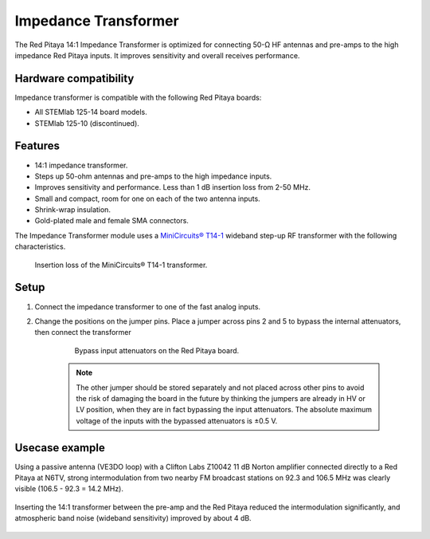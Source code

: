 
.. _impedance_transformer_external_module:

#######################
Impedance Transformer
#######################

The Red Pitaya 14:1 Impedance Transformer is optimized for connecting 50-Ω HF antennas and pre-amps to the high impedance Red Pitaya inputs. It improves sensitivity and overall receives performance.


Hardware compatibility
========================

Impedance transformer is compatible with the following Red Pitaya boards:

* All STEMlab 125-14 board models.
* STEMlab 125-10 (discontinued).


Features
==========

* 14:1 impedance transformer.
* Steps up 50-ohm antennas and pre-amps to the high impedance inputs.
* Improves sensitivity and performance. Less than 1 dB insertion loss from 2-50 MHz.
* Small and compact, room for one on each of the two antenna inputs.
* Shrink-wrap insulation.
* Gold-plated male and female SMA connectors.


The Impedance Transformer module uses a `MiniCircuits® T14-1 <https://www.minicircuits.com/pdfs/T14-1+.pdf>`_ wideband step-up RF transformer with the following characteristics.
    
.. figure:: img/MiniCircuits_T14-1_Insertion_Loss.png
    :width: 400

    Insertion loss of the MiniCircuits® T14-1 transformer.


Setup
==========

1. Connect the impedance transformer to one of the fast analog inputs.
#. Change the positions on the jumper pins. Place a jumper across pins 2 and 5 to bypass the internal attenuators, then connect the transformer

    .. figure:: img/RedPitayaBypassJumper.jpg
        :width: 400

        Bypass input attenuators on the Red Pitaya board.

    .. note::

        The other jumper should be stored separately and not placed across other pins to avoid the risk of damaging the board in the future by thinking the jumpers are already in HV or LV position, 
        when they are in fact bypassing the input attenuators. The absolute maximum voltage of the inputs with the bypassed attenuators is ±0.5 V.


Usecase example
===============

Using a passive antenna (VE3DO loop) with a Clifton Labs Z10042 11 dB Norton amplifier connected directly to a Red Pitaya at N6TV, strong intermodulation from two nearby FM broadcast stations on 92.3 and 106.5 MHz was clearly visible (106.5 - 92.3 = 14.2 MHz).

.. figure:: img/N6TV_20m_With_No_Transformer.png
    :width: 1000

Inserting the 14:1 transformer between the pre-amp and the Red Pitaya reduced the intermodulation significantly, and atmospheric band noise (wideband sensitivity) improved by about 4 dB.

.. figure:: img/N6TV_20m_With_14_to_1_Transformer.png
    :width: 1000

